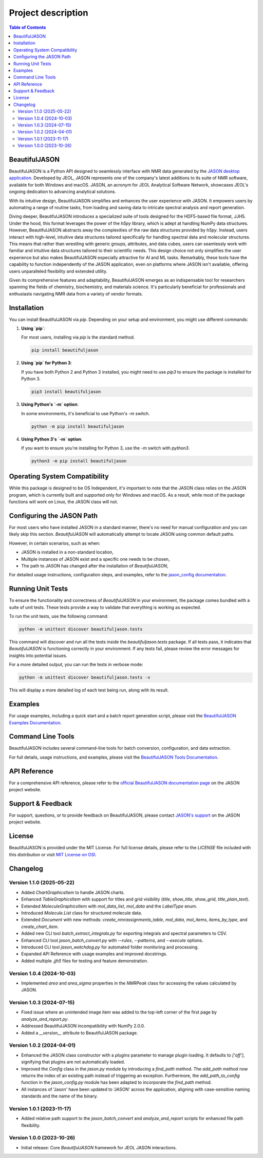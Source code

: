 Project description
===================

.. contents:: Table of Contents
   :local:

BeautifulJASON
--------------

BeautifulJASON is a Python API designed to seamlessly interface with NMR data generated by the `JASON desktop application <https://www.jeoljason.com/>`_. Developed by JEOL, JASON represents one of the company's latest additions to its suite of NMR software, available for both Windows and macOS. JASON, an acronym for JEOL Analytical Software Network, showcases JEOL's ongoing dedication to advancing analytical solutions.

With its intuitive design, BeautifulJASON simplifies and enhances the user experience with JASON. It empowers users by automating a range of routine tasks, from loading and saving data to intricate spectral analysis and report generation.

Diving deeper, BeautifulJASON introduces a specialized suite of tools designed for the HDF5-based file format, JJH5. Under the hood, this format leverages the power of the `h5py` library, which is adept at handling NumPy data structures. However, BeautifulJASON abstracts away the complexities of the raw data structures provided by `h5py`. Instead, users interact with high-level, intuitive data structures tailored specifically for handling spectral data and molecular structures. This means that rather than wrestling with generic groups, attributes, and data cubes, users can seamlessly work with familiar and intuitive data structures tailored to their scientific needs. This design choice not only simplifies the user experience but also makes BeautifulJASON especially attractive for AI and ML tasks. Remarkably, these tools have the capability to function independently of the JASON application, even on platforms where JASON isn't available, offering users unparalleled flexibility and extended utility.

Given its comprehensive features and adaptability, BeautifulJASON emerges as an indispensable tool for researchers spanning the fields of chemistry, biochemistry, and materials science. It's particularly beneficial for professionals and enthusiasts navigating NMR data from a variety of vendor formats.

Installation
------------

You can install BeautifulJASON via `pip`. Depending on your setup and environment, you might use different commands:

#. **Using `pip`**:

   For most users, installing via `pip` is the standard method.

   .. code-block:: bash

      pip install beautifuljason

#. **Using `pip` for Python 3**:

   If you have both Python 2 and Python 3 installed, you might need to use `pip3` to ensure the package is installed for Python 3.

   .. code-block:: bash

      pip3 install beautifuljason

#. **Using Python's `-m` option**:

   In some environments, it's beneficial to use Python's `-m` switch.

   .. code-block:: bash

      python -m pip install beautifuljason

#. **Using Python 3's `-m` option**:

   If you want to ensure you're installing for Python 3, use the `-m` switch with `python3`.

   .. code-block:: bash

      python3 -m pip install beautifuljason

Operating System Compatibility
------------------------------

While this package is designed to be OS Independent, it's important to note that the JASON class relies on the JASON program, which is currently built and supported only for Windows and macOS. As a result, while most of the package functions will work on Linux, the JASON class will not.

Configuring the JASON Path
---------------------------

For most users who have installed JASON in a standard manner, there's no need for manual configuration and you can likely skip this section. `BeautifulJASON` will automatically attempt to locate JASON using common default paths.

However, in certain scenarios, such as when:

- JASON is installed in a non-standard location,
- Multiple instances of JASON exist and a specific one needs to be chosen,
- The path to JASON has changed after the installation of `BeautifulJASON`,

For detailed usage instructions, configuration steps, and examples, refer to the 
`jason_config documentation <https://www.jeoljason.com/beautifuljason/docs/source/beautifuljason.tools.html#jason-config>`_.

Running Unit Tests
------------------

To ensure the functionality and correctness of `BeautifulJASON` in your environment, the package comes bundled with a suite of unit tests. These tests provide a way to validate that everything is working as expected.

To run the unit tests, use the following command:

.. code-block:: bash

   python -m unittest discover beautifuljason.tests

This command will discover and run all the tests inside the `beautifuljason.tests` package. If all tests pass, it indicates that `BeautifulJASON` is functioning correctly in your environment. If any tests fail, please review the error messages for insights into potential issues.

For a more detailed output, you can run the tests in verbose mode:

.. code-block:: bash

   python -m unittest discover beautifuljason.tests -v

This will display a more detailed log of each test being run, along with its result.

Examples
--------

For usage examples, including a quick start and a batch report generation script, please visit the
`BeautifulJASON Examples Documentation <https://www.jeoljason.com/beautifuljason/docs/source/beautifuljason.examples.html>`_.

Command Line Tools
------------------

BeautifulJASON includes several command-line tools for batch conversion, configuration, and data extraction.

For full details, usage instructions, and examples, please visit the
`BeautifulJASON Tools Documentation <https://www.jeoljason.com/beautifuljason/docs/source/beautifuljason.tools.html>`_.

API Reference
-------------

For a comprehensive API reference, please refer to the `official BeautifulJASON documentation page <https://www.jeoljason.com/beautifuljason/docs>`_ on the JASON project website.

Support & Feedback
------------------

For support, questions, or to provide feedback on BeautifulJASON, please contact `JASON's support <https://www.jeoljason.com/support-and-faqs/>`_ on the JASON project website.

License
-------

BeautifulJASON is provided under the MIT License. For full license details, please refer to the `LICENSE` file included with this distribution or visit `MIT License on OSI <https://opensource.org/licenses/MIT>`_.

Changelog
---------

Version 1.1.0 (2025-05-22)
^^^^^^^^^^^^^^^^^^^^^^^^^^

- Added `ChartGraphicsItem` to handle JASON charts.
- Enhanced `TableGraphicsItem` with support for titles and grid visibility (`title`, `show_title`, `show_grid`, `title_plain_text`).
- Extended `MoleculeGraphicsItem` with `mol_data_list`, `mol_data` and the `LabelType` enum.
- Introduced `Molecule.List` class for structured molecule data.
- Extended `Document` with new methods: `create_nmrassignments_table`, `mol_data`, `mol_items`, `items_by_type`, and `create_chart_item`.
- Added new CLI tool `batch_extract_integrals.py` for exporting integrals and spectral parameters to CSV.
- Enhanced CLI tool `jason_batch_convert.py` with `--rules`, `--patterns`, and `--execute` options.
- Introduced CLI tool `jason_watchdog.py` for automated folder monitoring and processing.
- Expanded API Reference with usage examples and improved docstrings.
- Added multiple `.jjh5` files for testing and feature demonstration.

Version 1.0.4 (2024-10-03)
^^^^^^^^^^^^^^^^^^^^^^^^^^

- Implemented `area` and `area_sigma` properties in the `NMRPeak` class for accessing the values calculated by JASON.

Version 1.0.3 (2024-07-15)
^^^^^^^^^^^^^^^^^^^^^^^^^^

- Fixed issue where an unintended image item was added to the top-left corner of the first page by `analyze_and_report.py`.
- Addressed BeautifulJASON incompatibility with NumPy 2.0.0.
- Added a `__version__` attribute to BeautifulJASON package.

Version 1.0.2 (2024-04-01)
^^^^^^^^^^^^^^^^^^^^^^^^^^

- Enhanced the JASON class constructor with a `plugins` parameter to manage plugin loading. It defaults to `['off']`, signifying that plugins are not automatically loaded.
- Improved the `Config` class in the `jason.py` module by introducing a `find_path` method. The `add_path` method now returns the index of an existing path instead of triggering an exception. Furthermore, the `add_path_to_config` function in the `jason_config.py` module has been adapted to incorporate the `find_path` method.
- All instances of 'Jason' have been updated to 'JASON' across the application, aligning with case-sensitive naming standards and the name of the binary.

Version 1.0.1 (2023-11-17)
^^^^^^^^^^^^^^^^^^^^^^^^^^

- Added relative path support to the `jason_batch_convert` and `analyze_and_report` scripts for enhanced file path flexibility.

Version 1.0.0 (2023-10-26)
^^^^^^^^^^^^^^^^^^^^^^^^^^

- Initial release: Core `BeautifulJASON` framework for JEOL JASON interactions.
